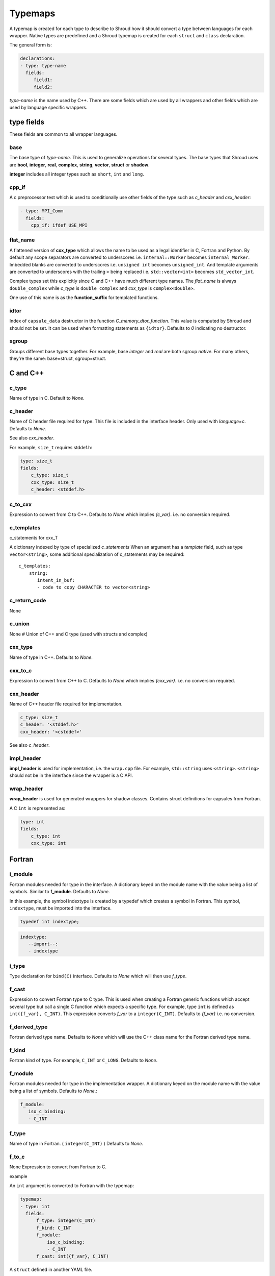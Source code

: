 .. Copyright (c) 2017-2023, Lawrence Livermore National Security, LLC and
   other Shroud Project Developers.
   See the top-level COPYRIGHT file for details.

   SPDX-License-Identifier: (BSD-3-Clause)

.. _TypemapsAnchor:

Typemaps
========

A typemap is created for each type to describe to Shroud how it should
convert a type between languages for each wrapper.  Native types are
predefined and a Shroud typemap is created for each ``struct`` and
``class`` declaration.

The general form is:

.. code-block:: yaml

    declarations:
    - type: type-name
      fields:
         field1:
         field2:

*type-name* is the name used by C++.  There are some fields which are
used by all wrappers and other fields which are used by language
specific wrappers.

type fields
-----------

These fields are common to all wrapper languages.

base
^^^^

The base type of *type-name*.
This is used to generalize operations for several types.
The base types that Shroud uses are **bool**, **integer**, **real**,
**complex**, **string**, **vector**, **struct** or **shadow**.


**integer** includes all integer types such as ``short``, ``int`` and ``long``.

.. **template**

cpp_if
^^^^^^

A c preprocessor test which is used to conditionally use
other fields of the type such as *c_header* and *cxx_header*:

.. code-block:: yaml

  - type: MPI_Comm
    fields:
      cpp_if: ifdef USE_MPI

flat_name
^^^^^^^^^

A flattened version of **cxx_type** which allows the name to be 
used as a legal identifier in C, Fortran and Python.
By default any scope separators are converted to underscores
i.e. ``internal::Worker`` becomes ``internal_Worker``.
Imbedded blanks are converted to underscores
i.e. ``unsigned int`` becomes ``unsigned_int``.
And template arguments are converted to underscores with the trailing
``>`` being replaced
i.e. ``std::vector<int>`` becomes ``std_vector_int``.

Complex types set this explicitly since C and C++ have much different
type names. The *flat_name* is always ``double_complex`` while
*c_type* is ``double complex`` and *cxx_type* is ``complex<double>``.


One use of this name is as the **function_suffix** for templated functions.

idtor
^^^^^

Index of ``capsule_data`` destructor in the function
*C_memory_dtor_function*.
This value is computed by Shroud and should not be set.
It can be used when formatting statements as ``{idtor}``.
Defaults to *0* indicating no destructor.

sgroup
^^^^^^

Groups different base types together.
For example, base *integer* and *real* are both sgroup *native*.
For many others, they're the same: base=struct, sgroup=struct.

.. format field

C and C++
---------

c_type
^^^^^^

Name of type in C.
Default to *None*.


c_header
^^^^^^^^

Name of C header file required for type.
This file is included in the interface header.
Only used with *language=c*.
Defaults to *None*.

See also *cxx_header*.

For example, ``size_t`` requires stddef.h:

.. code-block:: yaml

    type: size_t
    fields:
        c_type: size_t 
        cxx_type: size_t
        c_header: <stddef.h>


c_to_cxx
^^^^^^^^

Expression to convert from C to C++.
Defaults to *None* which implies *{c_var}*.
i.e. no conversion required.


c_templates
^^^^^^^^^^^

c_statements for cxx_T

A dictionary indexed by type of specialized *c_statements* When an
argument has a *template* field, such as type ``vector<string>``, some
additional specialization of c_statements may be required::

        c_templates:
            string:
               intent_in_buf:
               - code to copy CHARACTER to vector<string>



c_return_code
^^^^^^^^^^^^^

None

c_union
^^^^^^^

None
# Union of C++ and C type (used with structs and complex)

cxx_type
^^^^^^^^

Name of type in C++.
Defaults to *None*.


cxx_to_c
^^^^^^^^

Expression to convert from C++ to C.
Defaults to *None* which implies *{cxx_var}*.
i.e. no conversion required.

cxx_header
^^^^^^^^^^

Name of C++ header file required for implementation.


.. For example, if cxx_to_c was a function.
   Only used with *language=c++*.
   Defaults to *None*.
   Note the use of *stdlib* which adds ``std::`` with *language=c++*:

.. code-block:: yaml

    c_type: size_t
    c_header: '<stddef.h>'
    cxx_header: '<cstddef>'

See also *c_header*.

impl_header
^^^^^^^^^^^

**impl_header** is used for implementation, i.e. the ``wrap.cpp`` file.
For example, ``std::string`` uses ``<string>``.
``<string>`` should not be in the interface since the wrapper is a C API.


wrap_header
^^^^^^^^^^^

**wrap_header** is used for generated wrappers for shadow classes.
Contains struct definitions for capsules from Fortran.

.. ---------------------

A C ``int`` is represented as:

.. code-block:: yaml

    type: int
    fields:
        c_type: int 
        cxx_type: int


Fortran
-------

i_module
^^^^^^^^

Fortran modules needed for type in the interface.
A dictionary keyed on the module name with the value being a list of symbols.
Similar to **f_module**.
Defaults to *None*.

In this example, the symbol indextype is created by a typedef which
creates a symbol in Fortran. This symbol, ``indextype``, must be
imported into the interface.

.. code-block:: c

   typedef int indextype;

.. code-block:: yaml

    indextype:
       --import--:
       - indextype


i_type
^^^^^^

Type declaration for ``bind(C)`` interface.
Defaults to *None* which will then use *f_type*.

f_cast
^^^^^^

Expression to convert Fortran type to C type.
This is used when creating a Fortran generic functions which
accept several type but call a single C function which expects
a specific type.
For example, type ``int`` is defined as ``int({f_var}, C_INT)``.
This expression converts *f_var* to a ``integer(C_INT)``.
Defaults to *{f_var}*  i.e. no conversion.

..  See tutorial function9 for example.  f_cast is only used if the types are different.


f_derived_type
^^^^^^^^^^^^^^

Fortran derived type name.
Defaults to *None* which will use the C++ class name
for the Fortran derived type name.


f_kind
^^^^^^

Fortran kind of type. For example, ``C_INT`` or ``C_LONG``.
Defaults to *None*.


f_module
^^^^^^^^

Fortran modules needed for type in the implementation wrapper.  A
dictionary keyed on the module name with the value being a list of
symbols.
Defaults to *None*.:

.. code-block:: yaml

    f_module:
       iso_c_binding:
       - C_INT

f_type
^^^^^^

Name of type in Fortran.  ( ``integer(C_INT)`` )
Defaults to *None*.

f_to_c
^^^^^^

None
Expression to convert from Fortran to C.



example

An ``int`` argument is converted to Fortran with the typemap:

.. code-block:: yaml

    typemap:
    - type: int
      fields:
          f_type: integer(C_INT)
          f_kind: C_INT
          f_module:
              iso_c_binding:
              - C_INT
          f_cast: int({f_var}, C_INT)

.. Example from forward.yaml...
          
A ``struct`` defined in another YAML file.

.. code-block:: yaml

    typemap:
    - type: Cstruct1
      fields:
        base: struct
        cxx_header:
        - struct.hpp
        wrap_header:
        - wrapstruct.h
        c_type: STR_cstruct1
        f_derived_type: cstruct1
        f_module_name: struct_mod
                
.. XXX - explain about generated type file.
   

Statements
----------

Each language also provides a section that is used 
to insert language specific statements into the wrapper.
These are named **c_statements**, **f_statements**, and
**py_statements**.

The are broken down into several resolutions.  The first is the
intent of the argument.  *result* is used as the intent for 
function results.

in
    Code to add for argument with ``intent(IN)``.
    Can be used to convert types or copy-in semantics.
    For example, ``char *`` to ``std::string``.

out
    Code to add after call when ``intent(OUT)``.
    Used to implement copy-out semantics.

inout
    Code to add after call when ``intent(INOUT)``.
    Used to implement copy-out semantics.

result
    Result of function.
    Including when it is passed as an argument, *F_string_result_as_arg*.


Each intent is then broken down into code to be added into
specific sections of the wrapper.  For example, **declaration**,
**pre_call** and **post_call**.

Each statement is formatted using the format dictionary for the argument.
This will define several variables.

c_var
    The C name of the argument.

cxx_var
    Name of the C++ variable.

f_var
    Fortran variable name for argument.

For example:

.. code-block:: yaml

    f_statements:
      intent_in:
      - '{c_var} = {f_var}  ! coerce to C_BOOL'
      intent_out:
      - '{f_var} = {c_var}  ! coerce to logical'

Note that the code lines are quoted since they begin with a curly brace.
Otherwise YAML would interpret them as a dictionary.

See the language specific sections for details.



